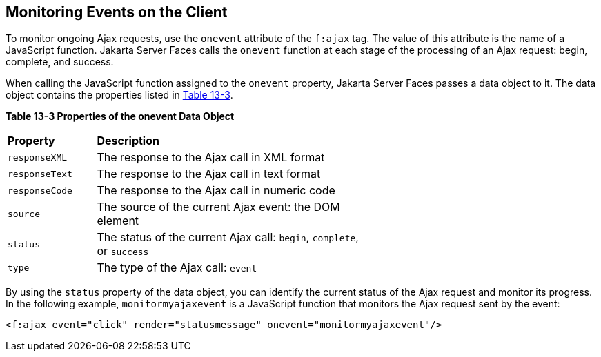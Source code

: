 [[GKDDF]][[_monitoring_events_on_the_client]]

== Monitoring Events on the Client

To monitor ongoing Ajax requests, use the `onevent` attribute of the
`f:ajax` tag. The value of this attribute is the name of a JavaScript
function. Jakarta Server Faces calls the `onevent` function at each stage of
the processing of an Ajax request: begin, complete, and success.

When calling the JavaScript function assigned to the `onevent` property,
Jakarta Server Faces passes a data object to it. The data object contains
the properties listed in xref:jsf-ajax/jsf-ajax.adoc#GKGOE[Table 13-3].

[[sthref71]][[GKGOE]]

*Table 13-3 Properties of the onevent Data Object*

[width="60%",cols="15%,45%"]
|=======================================================================
|*Property* |*Description*
|`responseXML` |The response to the Ajax call in XML format

|`responseText` |The response to the Ajax call in text format

|`responseCode` |The response to the Ajax call in numeric code

|`source` |The source of the current Ajax event: the DOM element

|`status` |The status of the current Ajax call: `begin`, `complete`, or
`success`

|`type` |The type of the Ajax call: `event`
|=======================================================================


By using the `status` property of the data object, you can identify the
current status of the Ajax request and monitor its progress. In the
following example, `monitormyajaxevent` is a JavaScript function that
monitors the Ajax request sent by the event:

[source,xml]
----
<f:ajax event="click" render="statusmessage" onevent="monitormyajaxevent"/>
----
